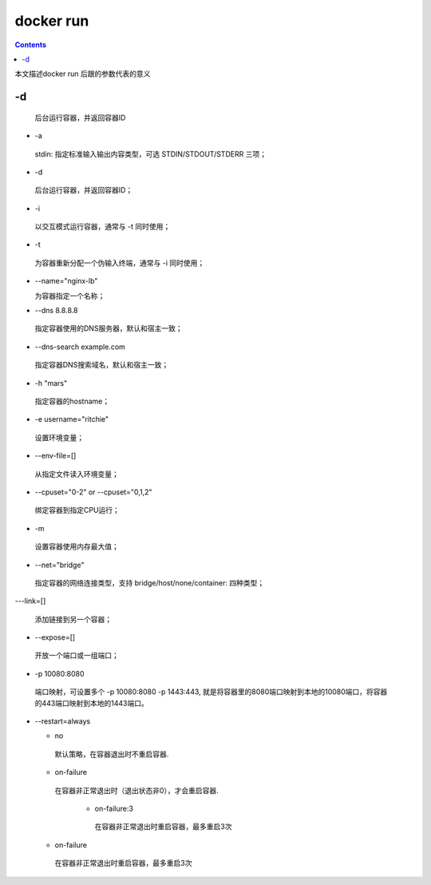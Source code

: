 ###########
docker run
###########

.. contents::

本文描述docker run 后跟的参数代表的意义


-d
````````
 后台运行容器，并返回容器ID

- -a

 stdin: 指定标准输入输出内容类型，可选 STDIN/STDOUT/STDERR 三项；

- -d

 后台运行容器，并返回容器ID；

- -i

 以交互模式运行容器，通常与 -t 同时使用；

- -t

 为容器重新分配一个伪输入终端，通常与 -i 同时使用；

- --name="nginx-lb"

  为容器指定一个名称；

- --dns 8.8.8.8

 指定容器使用的DNS服务器，默认和宿主一致；

- --dns-search example.com

 指定容器DNS搜索域名，默认和宿主一致；

- -h "mars"

 指定容器的hostname；

- -e username="ritchie"

 设置环境变量；

- --env-file=[]

 从指定文件读入环境变量；

- --cpuset="0-2" or --cpuset="0,1,2"

 绑定容器到指定CPU运行；

- -m

 设置容器使用内存最大值；

- --net="bridge"

 指定容器的网络连接类型，支持 bridge/host/none/container: 四种类型；

---link=[]

 添加链接到另一个容器；

- --expose=[]

 开放一个端口或一组端口；

- -p 10080:8080

 端口映射，可设置多个 -p 10080:8080 -p 1443:443, 就是将容器里的8080端口映射到本地的10080端口，将容器的443端口映射到本地的1443端口。

- --restart=always

  - no

   默认策略，在容器退出时不重启容器.

  - on-failure

   在容器非正常退出时（退出状态非0），才会重启容器.

     - on-failure:3

      在容器非正常退出时重启容器，最多重启3次

  - on-failure

   在容器非正常退出时重启容器，最多重启3次